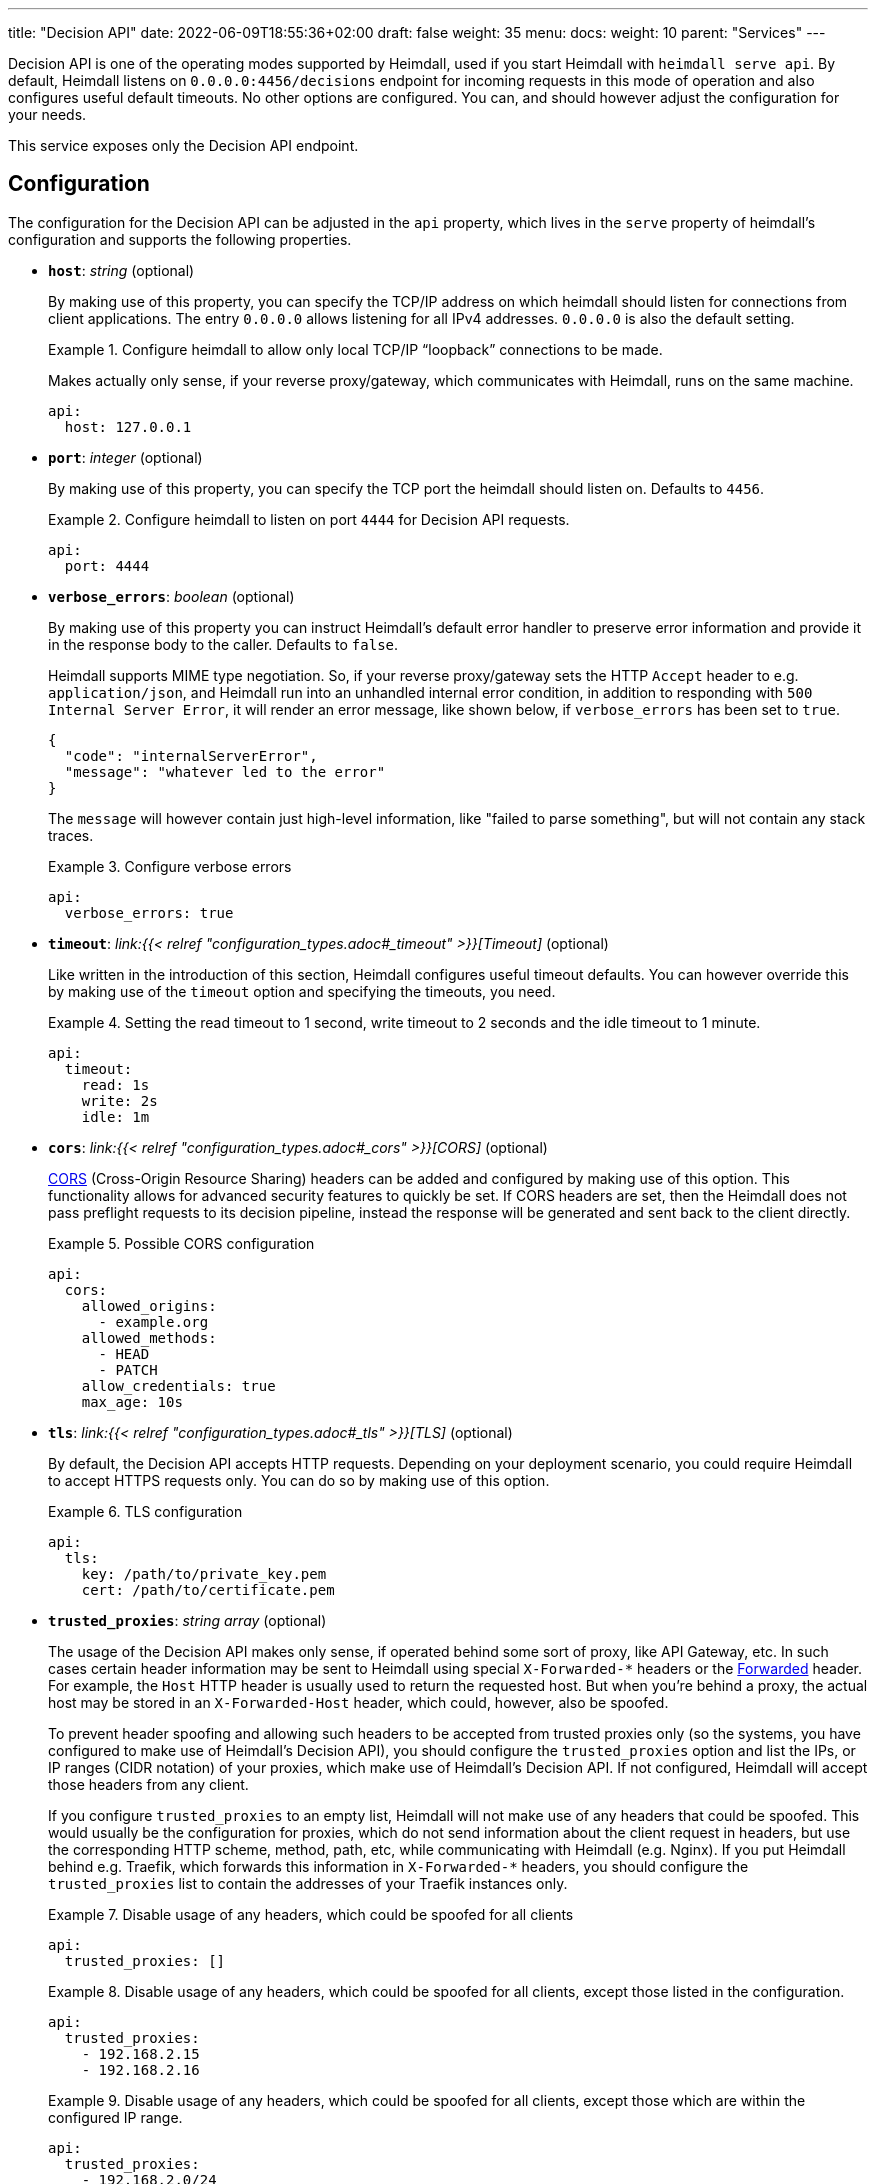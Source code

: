 ---
title: "Decision API"
date: 2022-06-09T18:55:36+02:00
draft: false
weight: 35
menu: 
  docs:
    weight: 10
    parent: "Services"
---

Decision API is one of the operating modes supported by Heimdall, used if you start Heimdall with `heimdall serve api`. By default, Heimdall listens on `0.0.0.0:4456/decisions` endpoint for incoming requests in this mode of operation and also configures useful default timeouts. No other options are configured. You can, and should however adjust the configuration for your needs.

This service exposes only the Decision API endpoint.

== Configuration

The configuration for the Decision API can be adjusted in the `api` property, which lives in the `serve` property of heimdall's configuration and supports the following properties.

* *`host`*: _string_ (optional)
+
By making use of this property, you can specify the TCP/IP address on which heimdall should listen for connections from client applications. The entry `0.0.0.0` allows listening for all IPv4 addresses. `0.0.0.0` is also the default setting.
+
.Configure heimdall to allow only local TCP/IP “loopback” connections to be made.
====
Makes actually only sense, if your reverse proxy/gateway, which communicates with Heimdall, runs on the same machine.

[source, yaml]
----
api:
  host: 127.0.0.1
----
====

* *`port`*: _integer_ (optional)
+
By making use of this property, you can specify the TCP port the heimdall should listen on. Defaults to `4456`.
+
.Configure heimdall to listen on port `4444` for Decision API requests.
====
[source, yaml]
----
api:
  port: 4444
----
====

* *`verbose_errors`*: _boolean_ (optional)
+
By making use of this property you can instruct Heimdall's default error handler to preserve error information and provide it in the response body to the caller. Defaults to `false`.
+
Heimdall supports MIME type negotiation. So, if your reverse proxy/gateway sets the HTTP `Accept` header to e.g. `application/json`, and Heimdall run into an unhandled internal error condition, in addition to responding with `500 Internal Server Error`, it will render an error message, like shown below, if `verbose_errors` has been set to `true`.
+
[source, json]
----
{
  "code": "internalServerError",
  "message": "whatever led to the error"
}
----
+
The `message` will however contain just high-level information, like "failed to parse something", but will not contain any stack traces.
+
.Configure verbose errors
====
[source, yaml]
----
api:
  verbose_errors: true
----
====

* *`timeout`*: _link:{{< relref "configuration_types.adoc#_timeout" >}}[Timeout]_ (optional)
+
Like written in the introduction of this section, Heimdall configures useful timeout defaults. You can however override this by making use of the `timeout` option and specifying the timeouts, you need.
+
.Setting the read timeout to 1 second, write timeout to 2 seconds and the idle timeout to 1 minute.
====
[source, yaml]
----
api:
  timeout:
    read: 1s
    write: 2s
    idle: 1m
----
====

* *`cors`*: _link:{{< relref "configuration_types.adoc#_cors" >}}[CORS]_ (optional)
+
https://developer.mozilla.org/en-US/docs/Web/HTTP/CORS[CORS] (Cross-Origin Resource Sharing) headers can be added and configured by making use of this option. This functionality allows for advanced security features to quickly be set. If CORS headers are set, then the Heimdall does not pass preflight requests to its decision pipeline, instead the response will be generated and sent back to the client directly.
+
.Possible CORS configuration
====
[source, yaml]
----
api:
  cors:
    allowed_origins:
      - example.org
    allowed_methods:
      - HEAD
      - PATCH
    allow_credentials: true
    max_age: 10s
----
====

* *`tls`*: _link:{{< relref "configuration_types.adoc#_tls" >}}[TLS]_ (optional)
+
By default, the Decision API accepts HTTP requests. Depending on your deployment scenario, you could require Heimdall to accept HTTPS requests only. You can do so by making use of this option.
+
.TLS configuration
====
[source, yaml]
----
api:
  tls:
    key: /path/to/private_key.pem
    cert: /path/to/certificate.pem
----
====

* *`trusted_proxies`*: _string array_ (optional)
+
The usage of the Decision API makes only sense, if operated behind some sort of proxy, like API Gateway, etc. In such cases certain header information may be sent to Heimdall using special `X-Forwarded-*` headers or the https://developer.mozilla.org/en-US/docs/Web/HTTP/Headers/Forwarded[Forwarded] header. For example, the `Host` HTTP header is usually used to return the requested host. But when you’re behind a proxy, the actual host may be stored in an `X-Forwarded-Host` header, which could, however, also be spoofed.
+
To prevent header spoofing and allowing such headers to be accepted from trusted proxies only (so the systems, you have configured to make use of Heimdall's Decision API), you should configure the `trusted_proxies` option and list the IPs, or IP ranges (CIDR notation) of your proxies, which make use of Heimdall's Decision API. If not configured, Heimdall will accept those headers from any client.
+
If you configure `trusted_proxies` to an empty list, Heimdall will not make use of any headers that could be spoofed. This would usually be the configuration for proxies, which do not send information about the client request in headers, but use the corresponding HTTP scheme, method, path, etc, while communicating with Heimdall (e.g. Nginx). If you put Heimdall behind e.g. Traefik, which forwards this information in `X-Forwarded-*` headers, you should configure the `trusted_proxies` list to contain the addresses of your Traefik instances only.
+
.Disable usage of any headers, which could be spoofed for all clients
====
[source, yaml]
----
api:
  trusted_proxies: []
----
====
+
.Disable usage of any headers, which could be spoofed for all clients, except those listed in the configuration.
====
[source, yaml]
----
api:
  trusted_proxies:
    - 192.168.2.15
    - 192.168.2.16 
----
====
+
.Disable usage of any headers, which could be spoofed for all clients, except those which are within the configured IP range.
====
[source, yaml]
----
api:
  trusted_proxies:
    - 192.168.2.0/24
----
====


